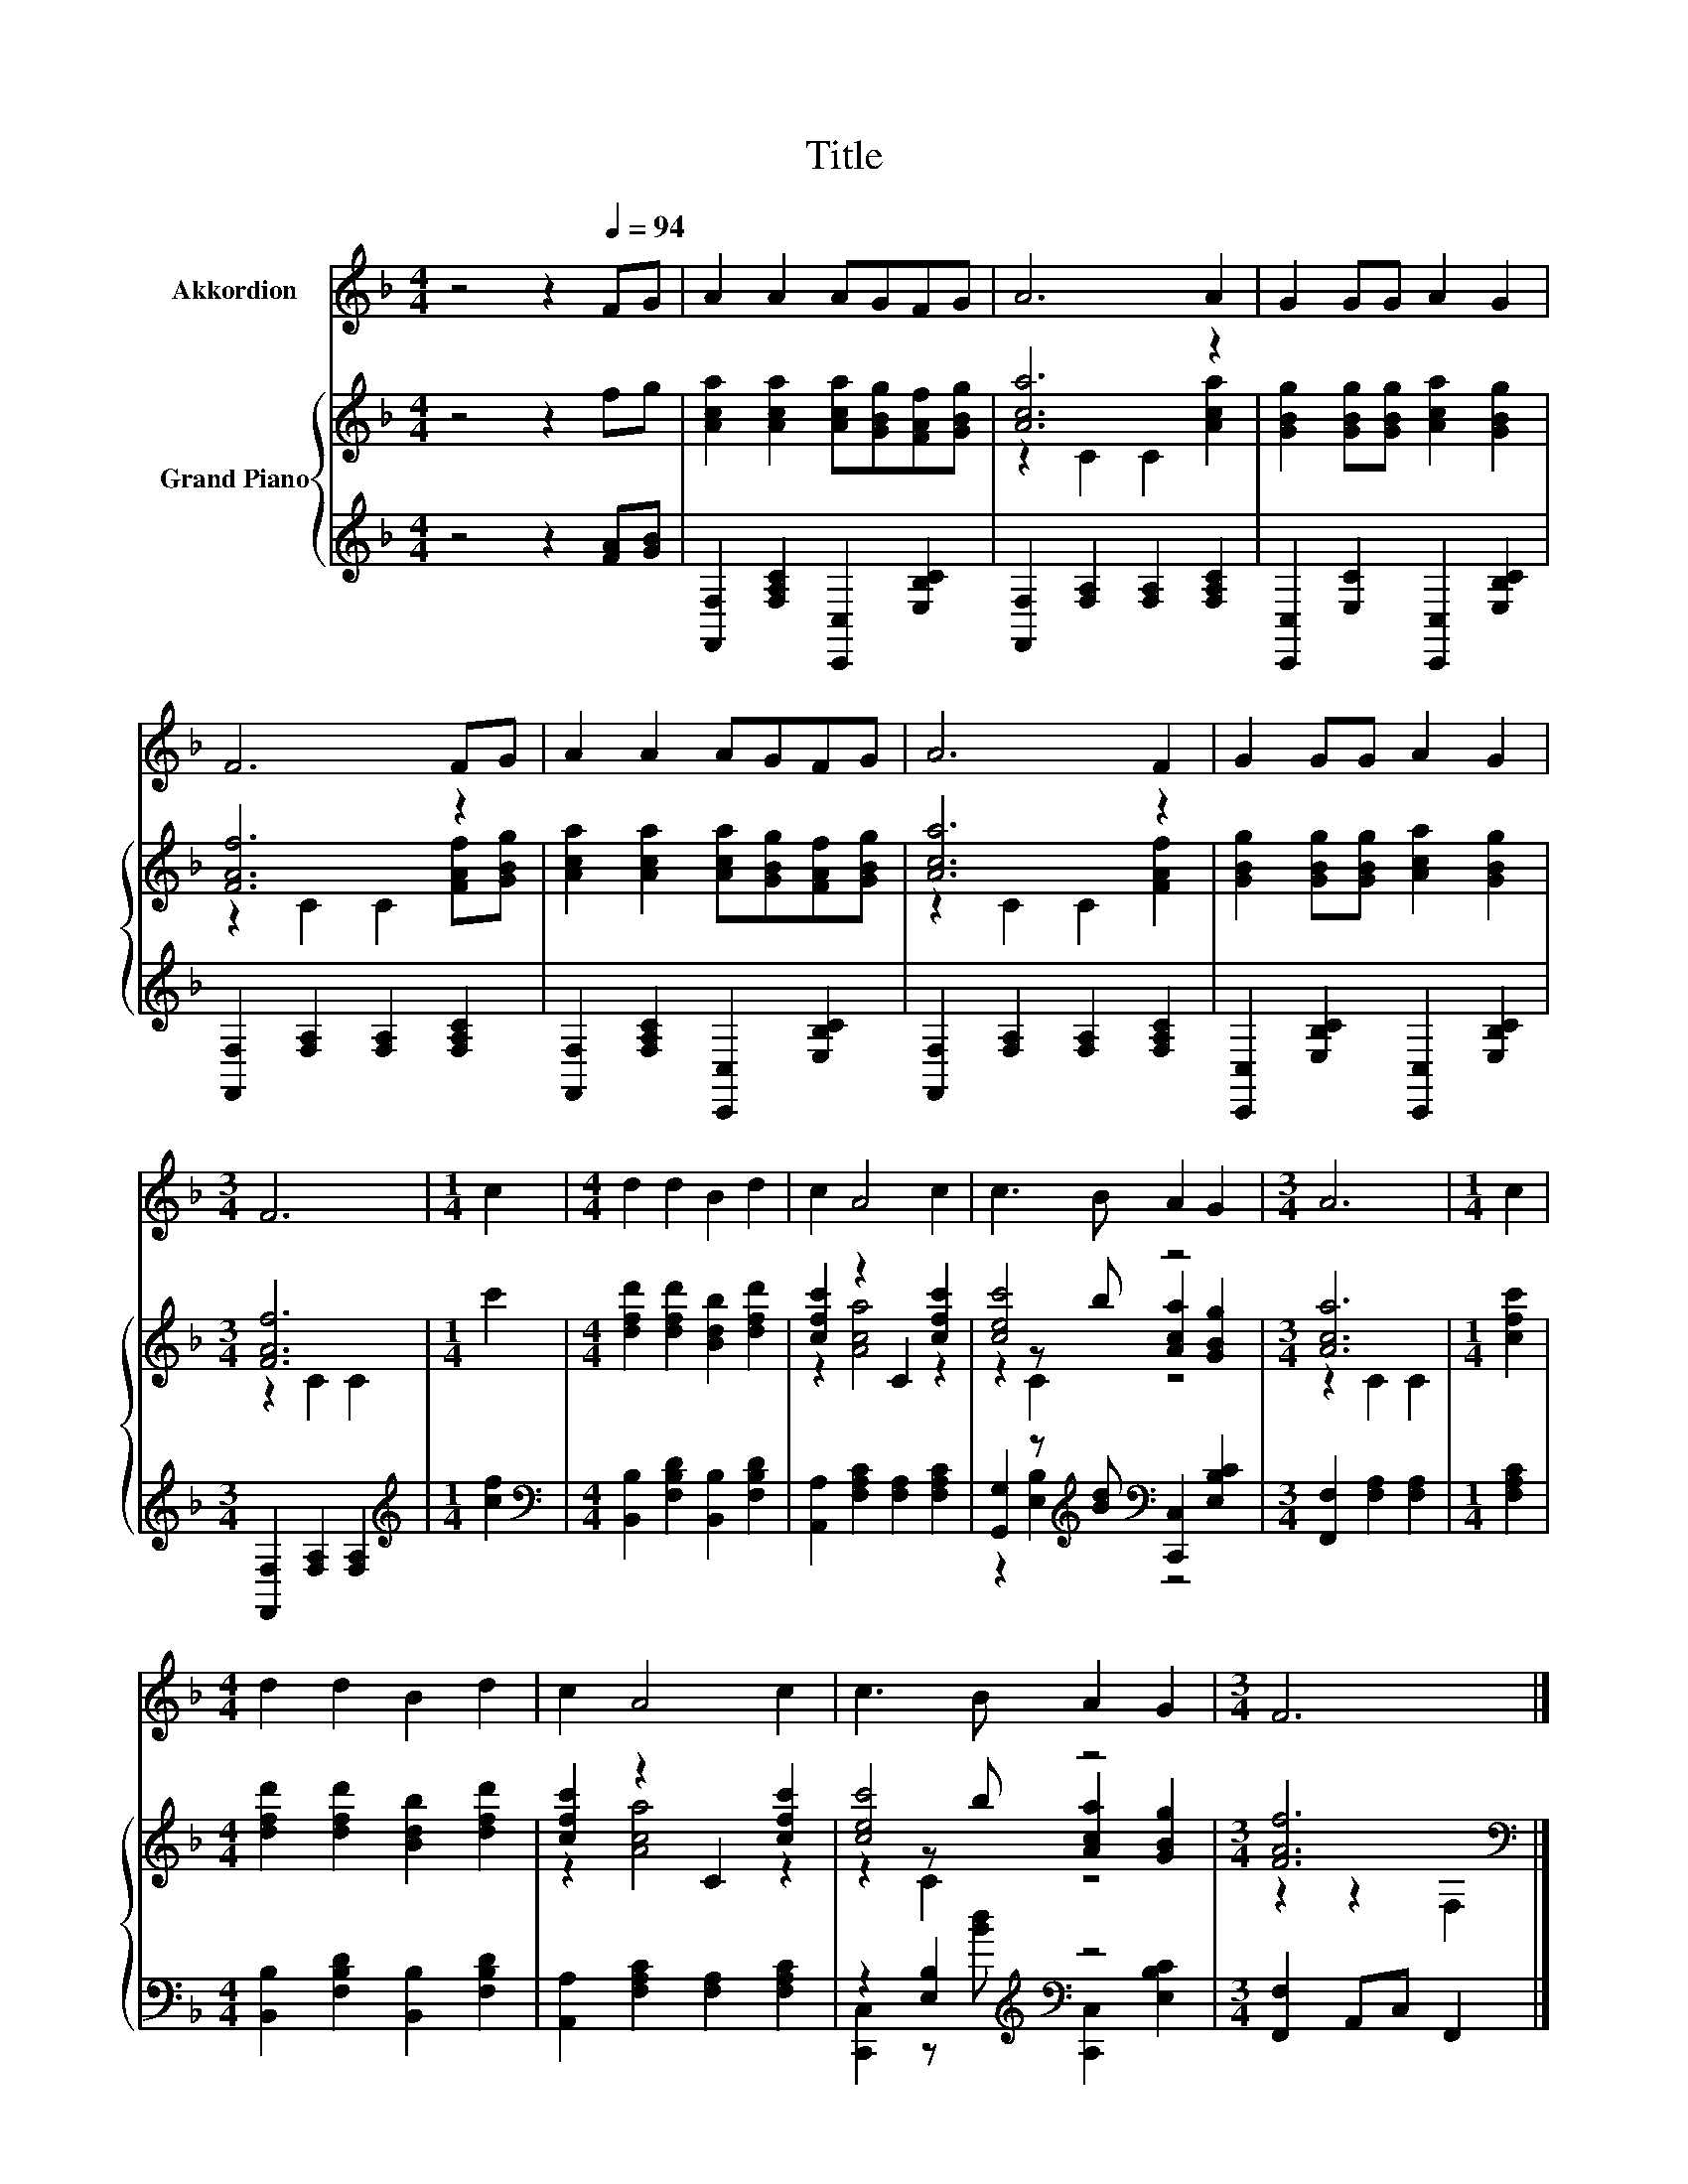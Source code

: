 X:1
T:Title
%%score 1 { ( 2 4 5 ) | ( 3 6 ) }
L:1/8
M:4/4
K:F
V:1 treble nm="Akkordion"
V:2 treble nm="Grand Piano"
V:4 treble 
V:5 treble 
V:3 treble 
V:6 treble 
V:1
 z4 z2[Q:1/4=94] FG | A2 A2 AGFG | A6 A2 | G2 GG A2 G2 | F6 FG | A2 A2 AGFG | A6 F2 | G2 GG A2 G2 | %8
[M:3/4] F6 |[M:1/4] c2 |[M:4/4] d2 d2 B2 d2 | c2 A4 c2 | c3 B A2 G2 |[M:3/4] A6 |[M:1/4] c2 | %15
[M:4/4] d2 d2 B2 d2 | c2 A4 c2 | c3 B A2 G2 |[M:3/4] F6 |] %19
V:2
 z4 z2 fg | [Aca]2 [Aca]2 [Aca][GBg][FAf][GBg] | [Aca]6 z2 | [GBg]2 [GBg][GBg] [Aca]2 [GBg]2 | %4
 [FAf]6 z2 | [Aca]2 [Aca]2 [Aca][GBg][FAf][GBg] | [Aca]6 z2 | [GBg]2 [GBg][GBg] [Aca]2 [GBg]2 | %8
[M:3/4] [FAf]6 |[M:1/4] c'2 |[M:4/4] [dfd']2 [dfd']2 [Bdb]2 [dfd']2 | [cfc']2 z2 C2 [cfc']2 | %12
 [cec']4 z4 |[M:3/4] [Aca]6 |[M:1/4] [cfc']2 |[M:4/4] [dfd']2 [dfd']2 [Bdb]2 [dfd']2 | %16
 [cfc']2 z2 C2 [cfc']2 | [cec']4 z4 |[M:3/4] [FAf]6[K:bass] |] %19
V:3
 z4 z2 [FA][GB] | [F,,F,]2 [F,A,C]2 [C,,C,]2 [E,B,C]2 | [F,,F,]2 [F,A,]2 [F,A,]2 [F,A,C]2 | %3
 [C,,C,]2 [E,C]2 [C,,C,]2 [E,B,C]2 | [F,,F,]2 [F,A,]2 [F,A,]2 [F,A,C]2 | %5
 [F,,F,]2 [F,A,C]2 [C,,C,]2 [E,B,C]2 | [F,,F,]2 [F,A,]2 [F,A,]2 [F,A,C]2 | %7
 [C,,C,]2 [E,B,C]2 [C,,C,]2 [E,B,C]2 |[M:3/4] [F,,F,]2 [F,A,]2 [F,A,]2 |[M:1/4][K:treble] [cf]2 | %10
[M:4/4][K:bass] [B,,B,]2 [F,B,D]2 [B,,B,]2 [F,B,D]2 | [A,,A,]2 [F,A,C]2 [F,A,]2 [F,A,C]2 | %12
 [G,,G,]2 z[K:treble] [Bd][K:bass] [C,,C,]2 [E,B,C]2 |[M:3/4] [F,,F,]2 [F,A,]2 [F,A,]2 | %14
[M:1/4] [F,A,C]2 |[M:4/4] [B,,B,]2 [F,B,D]2 [B,,B,]2 [F,B,D]2 | %16
 [A,,A,]2 [F,A,C]2 [F,A,]2 [F,A,C]2 | z2 [E,B,]2[K:treble][K:bass] z4 | %18
[M:3/4] [F,,F,]2 A,,C, F,,2 |] %19
V:4
 x8 | x8 | z2 C2 C2 [Aca]2 | x8 | z2 C2 C2 [FAf][GBg] | x8 | z2 C2 C2 [FAf]2 | x8 | %8
[M:3/4] z2 C2 C2 |[M:1/4] x2 |[M:4/4] x8 | z2 [Aca]4 z2 | z2 z b [Aca]2 [GBg]2 |[M:3/4] z2 C2 C2 | %14
[M:1/4] x2 |[M:4/4] x8 | z2 [Aca]4 z2 | z2 z b [Aca]2 [GBg]2 |[M:3/4] z2 z2[K:bass] F,2 |] %19
V:5
 x8 | x8 | x8 | x8 | x8 | x8 | x8 | x8 |[M:3/4] x6 |[M:1/4] x2 |[M:4/4] x8 | x8 | z2 C2 z4 | %13
[M:3/4] x6 |[M:1/4] x2 |[M:4/4] x8 | x8 | z2 C2 z4 |[M:3/4] x4[K:bass] x2 |] %19
V:6
 x8 | x8 | x8 | x8 | x8 | x8 | x8 | x8 |[M:3/4] x6 |[M:1/4][K:treble] x2 |[M:4/4][K:bass] x8 | x8 | %12
 z2 [E,B,]2[K:treble][K:bass] z4 |[M:3/4] x6 |[M:1/4] x2 |[M:4/4] x8 | x8 | %17
 [C,,C,]2 z[K:treble] [Bd][K:bass] [C,,C,]2 [E,B,C]2 |[M:3/4] x6 |] %19

